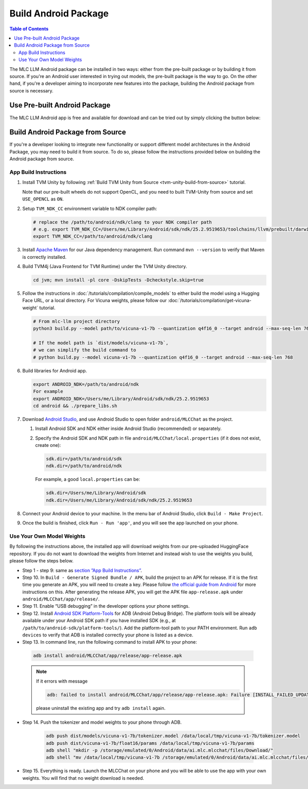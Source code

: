 Build Android Package
=====================

.. contents:: Table of Contents
   :local:
   :depth: 2

.. image:: https://github.com/mlc-ai/mlc-llm/raw/main/site/gif/android-demo.gif
  :width: 400
  :align: center


The MLC LLM Android package can be installed in two ways: either from the pre-built package or by building it from source. If you're an Android user interested in trying out models, the pre-built package is the way to go. On the other hand, if you're a developer aiming to incorporate new features into the package, building the Android package from source is necessary.

Use Pre-built Android Package
-----------------------------

The MLC LLM Android app is free and available for download and can be tried out by simply clicking the button below:

.. image:: https://seeklogo.com/images/D/download-android-apk-badge-logo-D074C6882B-seeklogo.com.png
   :width: 135
   :target: https://github.com/mlc-ai/binary-mlc-llm-libs/raw/main/mlc-chat.apk


Build Android Package from Source
---------------------------------

If you're a developer looking to integrate new functionality or support different model architectures in the Android Package, you may need to build it from source. To do so, please follow the instructions provided below on building the Android package from source.

App Build Instructions
^^^^^^^^^^^^^^^^^^^^^^

1. Install TVM Unity by following :ref:`Build TVM Unity from Source <tvm-unity-build-from-source>` tutorial.

   Note that our pre-built wheels do not support OpenCL, and you need to built TVM-Unity
   from source and set ``USE_OPENCL`` as ``ON``.

2. Setup ``TVM_NDK_CC`` environment variable to NDK compiler path:

   .. code:: bash

      # replace the /path/to/android/ndk/clang to your NDK compiler path
      # e.g. export TVM_NDK_CC=/Users/me/Library/Android/sdk/ndk/25.2.9519653/toolchains/llvm/prebuilt/darwin-x86_64/bin/aarch64-linux-android24-clang
      export TVM_NDK_CC=/path/to/android/ndk/clang

3. Install `Apache Maven <https://maven.apache.org/download.cgi>`__ for
   our Java dependency management. Run command ``mvn --version`` to
   verify that Maven is correctly installed.

4. Build TVM4j (Java Frontend for TVM Runtime) under the TVM Unity directory.

   .. code:: shell

      cd jvm; mvn install -pl core -DskipTests -Dcheckstyle.skip=true

5. Follow the instructions in :doc:`/tutorials/compilation/compile_models` to
   either build the model using a Hugging Face URL, or a local
   directory. For Vicuna weights, please follow our :doc:`/tutorials/compilation/get-vicuna-weight` tutorial.

   .. code:: shell

      # From mlc-llm project directory
      python3 build.py --model path/to/vicuna-v1-7b --quantization q4f16_0 --target android --max-seq-len 768

      # If the model path is `dist/models/vicuna-v1-7b`,
      # we can simplify the build command to
      # python build.py --model vicuna-v1-7b --quantization q4f16_0 --target android --max-seq-len 768

6. Build libraries for Android app.

   .. code:: shell

      export ANDROID_NDK=/path/to/android/ndk
      For example
      export ANDROID_NDK=/Users/me/Library/Android/sdk/ndk/25.2.9519653
      cd android && ./prepare_libs.sh

7. Download `Android Studio <https://developer.android.com/studio>`__,
   and use Android Studio to open folder ``android/MLCChat`` as the
   project.

   1. Install Android SDK and NDK either inside Android Studio
      (recommended) or separately.

   2. Specify the Android SDK and NDK path in file
      ``android/MLCChat/local.properties`` (if it does not exist, create
      one):

      .. code:: shell

         sdk.dir=/path/to/android/sdk
         ndk.dir=/path/to/android/ndk

      For example, a good ``local.properties`` can be:

      .. code:: shell

         sdk.dir=/Users/me/Library/Android/sdk
         ndk.dir=/Users/me/Library/Android/sdk/ndk/25.2.9519653

8. Connect your Android device to your machine. In the menu bar of
   Android Studio, click ``Build - Make Project``.

9.  Once the build is finished, click ``Run - Run 'app'``, and you will see the app launched on your phone.

.. image:: https://github.com/mlc-ai/mlc-llm/raw/main/site/img/android/android-studio.png

Use Your Own Model Weights
^^^^^^^^^^^^^^^^^^^^^^^^^^

By following the instructions above, the installed app will download
weights from our pre-uploaded HuggingFace repository. If you do not want
to download the weights from Internet and instead wish to use the
weights you build, please follow the steps below.

-  Step 1 - step 9: same as `section ”App Build
   Instructions” <#app-build-instructions>`__.

-  Step 10. In ``Build - Generate Signed Bundle / APK``, build the
   project to an APK for release. If it is the first time you generate
   an APK, you will need to create a key. Please follow `the official
   guide from
   Android <https://developer.android.com/studio/publish/app-signing#generate-key>`__
   for more instructions on this. After generating the release APK, you
   will get the APK file ``app-release.apk`` under
   ``android/MLCChat/app/release/``.

-  Step 11. Enable “USB debugging” in the developer options your phone
   settings.

-  Step 12. Install `Android SDK
   Platform-Tools <https://developer.android.com/studio/releases/platform-tools>`__
   for ADB (Android Debug Bridge). The platform tools will be already
   available under your Android SDK path if you have installed SDK
   (e.g., at ``/path/to/android-sdk/platform-tools/``). Add the
   platform-tool path to your PATH environment. Run ``adb devices`` to
   verify that ADB is installed correctly your phone is listed as a
   device.

-  Step 13. In command line, run the following command to install APK to your phone:

  .. code:: bash

     adb install android/MLCChat/app/release/app-release.apk


  .. note::

   If it errors with message

   .. code:: bash

     adb: failed to install android/MLCChat/app/release/app-release.apk: Failure [INSTALL_FAILED_UPDATE_INCOMPATIBLE: Existing package ai.mlc.mlcchat signatures do not match newer version; ignoring!]

   please uninstall the existing app and try ``adb install`` again.

-  Step 14. Push the tokenizer and model weights to your phone through
   ADB.

    .. code:: bash

      adb push dist/models/vicuna-v1-7b/tokenizer.model /data/local/tmp/vicuna-v1-7b/tokenizer.model
      adb push dist/vicuna-v1-7b/float16/params /data/local/tmp/vicuna-v1-7b/params
      adb shell "mkdir -p /storage/emulated/0/Android/data/ai.mlc.mlcchat/files/Download/"
      adb shell "mv /data/local/tmp/vicuna-v1-7b /storage/emulated/0/Android/data/ai.mlc.mlcchat/files/Download/vicuna-v1-7b"

-  Step 15. Everything is ready. Launch the MLCChat on your phone and
   you will be able to use the app with your own weights. You will find
   that no weight download is needed.

